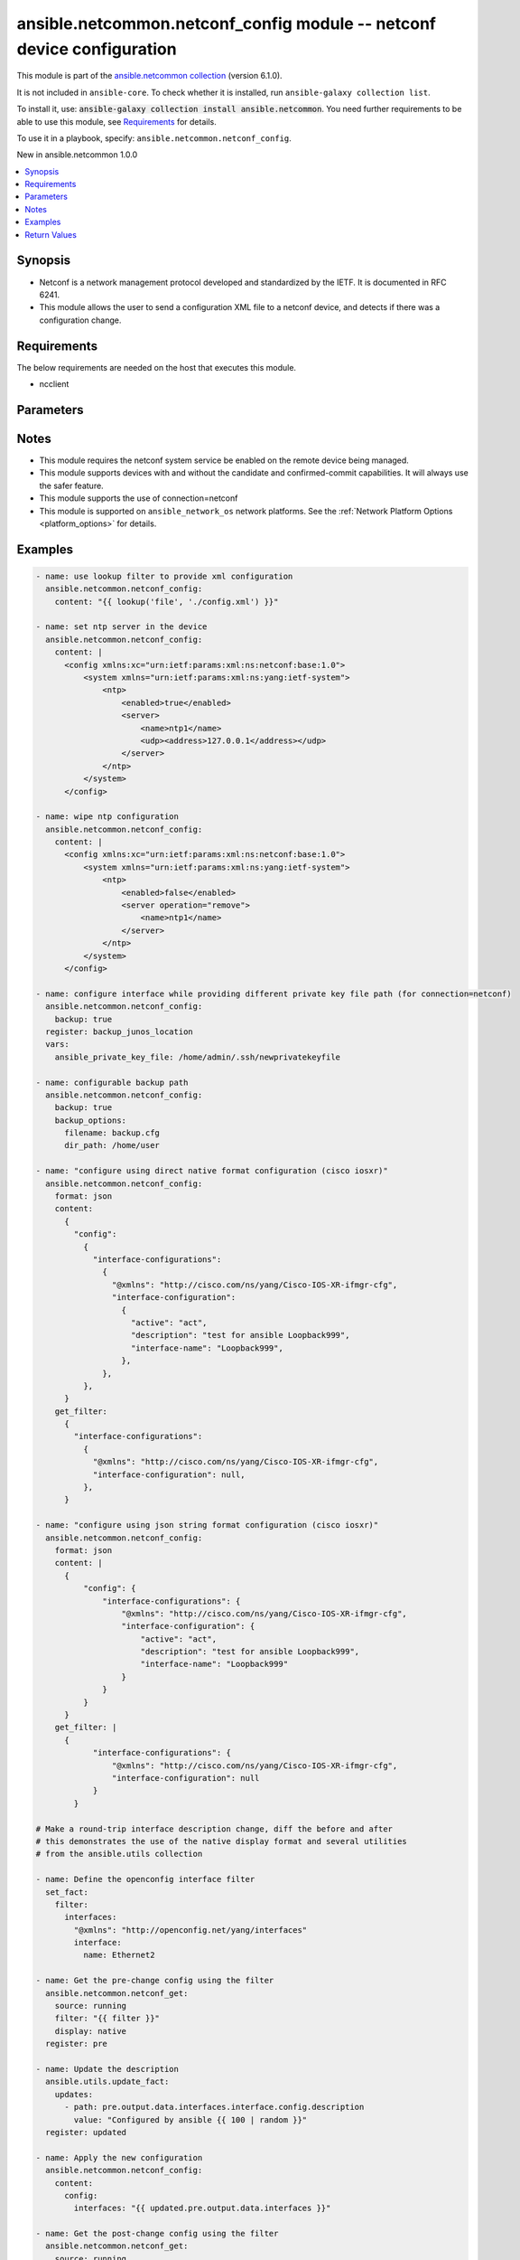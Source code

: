 
.. Created with antsibull-docs 2.9.0

ansible.netcommon.netconf_config module -- netconf device configuration
+++++++++++++++++++++++++++++++++++++++++++++++++++++++++++++++++++++++

This module is part of the `ansible.netcommon collection <https://galaxy.ansible.com/ui/repo/published/ansible/netcommon/>`_ (version 6.1.0).

It is not included in ``ansible-core``.
To check whether it is installed, run ``ansible-galaxy collection list``.

To install it, use: :code:`ansible-galaxy collection install ansible.netcommon`.
You need further requirements to be able to use this module,
see `Requirements <ansible_collections.ansible.netcommon.netconf_config_module_requirements_>`_ for details.

To use it in a playbook, specify: ``ansible.netcommon.netconf_config``.

New in ansible.netcommon 1.0.0

.. contents::
   :local:
   :depth: 1


Synopsis
--------

- Netconf is a network management protocol developed and standardized by the IETF. It is documented in RFC 6241.
- This module allows the user to send a configuration XML file to a netconf device, and detects if there was a configuration change.



.. _ansible_collections.ansible.netcommon.netconf_config_module_requirements:

Requirements
------------
The below requirements are needed on the host that executes this module.

- ncclient






Parameters
----------

.. raw:: html

  <table style="width: 100%;">
  <thead>
    <tr>
    <th colspan="2"><p>Parameter</p></th>
    <th><p>Comments</p></th>
  </tr>
  </thead>
  <tbody>
  <tr>
    <td colspan="2" valign="top">
      <div class="ansibleOptionAnchor" id="parameter-backup"></div>
      <p style="display: inline;"><strong>backup</strong></p>
      <a class="ansibleOptionLink" href="#parameter-backup" title="Permalink to this option"></a>
      <p style="font-size: small; margin-bottom: 0;">
        <span style="color: purple;">boolean</span>
      </p>
    </td>
    <td valign="top">
      <p>This argument will cause the module to create a full backup of the current <code class='docutils literal notranslate'>running-config</code> from the remote device before any changes are made. If the <code class='docutils literal notranslate'>backup_options</code> value is not given, the backup file is written to the <code class='docutils literal notranslate'>backup</code> folder in the playbook root directory or role root directory, if playbook is part of an ansible role. If the directory does not exist, it is created.</p>
      <p style="margin-top: 8px;"><b">Choices:</b></p>
      <ul>
        <li><p><code style="color: blue;"><b>false</b></code> <span style="color: blue;">← (default)</span></p></li>
        <li><p><code>true</code></p></li>
      </ul>

    </td>
  </tr>
  <tr>
    <td colspan="2" valign="top">
      <div class="ansibleOptionAnchor" id="parameter-backup_options"></div>
      <p style="display: inline;"><strong>backup_options</strong></p>
      <a class="ansibleOptionLink" href="#parameter-backup_options" title="Permalink to this option"></a>
      <p style="font-size: small; margin-bottom: 0;">
        <span style="color: purple;">dictionary</span>
      </p>
    </td>
    <td valign="top">
      <p>This is a dict object containing configurable options related to backup file path. The value of this option is read only when <code class='docutils literal notranslate'>backup</code> is set to <em>yes</em>, if <code class='docutils literal notranslate'>backup</code> is set to <em>no</em> this option will be silently ignored.</p>
    </td>
  </tr>
  <tr>
    <td></td>
    <td valign="top">
      <div class="ansibleOptionAnchor" id="parameter-backup_options/dir_path"></div>
      <p style="display: inline;"><strong>dir_path</strong></p>
      <a class="ansibleOptionLink" href="#parameter-backup_options/dir_path" title="Permalink to this option"></a>
      <p style="font-size: small; margin-bottom: 0;">
        <span style="color: purple;">path</span>
      </p>
    </td>
    <td valign="top">
      <p>This option provides the path ending with directory name in which the backup configuration file will be stored. If the directory does not exist it will be first created and the filename is either the value of <code class='docutils literal notranslate'>filename</code> or default filename as described in <code class='docutils literal notranslate'>filename</code> options description. If the path value is not given in that case a <em>backup</em> directory will be created in the current working directory and backup configuration will be copied in <code class='docutils literal notranslate'>filename</code> within <em>backup</em> directory.</p>
    </td>
  </tr>
  <tr>
    <td></td>
    <td valign="top">
      <div class="ansibleOptionAnchor" id="parameter-backup_options/filename"></div>
      <p style="display: inline;"><strong>filename</strong></p>
      <a class="ansibleOptionLink" href="#parameter-backup_options/filename" title="Permalink to this option"></a>
      <p style="font-size: small; margin-bottom: 0;">
        <span style="color: purple;">string</span>
      </p>
    </td>
    <td valign="top">
      <p>The filename to be used to store the backup configuration. If the filename is not given it will be generated based on the hostname, current time and date in format defined by &lt;hostname&gt;_config.&lt;current-date&gt;@&lt;current-time&gt;</p>
    </td>
  </tr>

  <tr>
    <td colspan="2" valign="top">
      <div class="ansibleOptionAnchor" id="parameter-commit"></div>
      <p style="display: inline;"><strong>commit</strong></p>
      <a class="ansibleOptionLink" href="#parameter-commit" title="Permalink to this option"></a>
      <p style="font-size: small; margin-bottom: 0;">
        <span style="color: purple;">boolean</span>
      </p>
    </td>
    <td valign="top">
      <p>This boolean flag controls if the configuration changes should be committed or not after editing the candidate datastore. This option is supported only if remote Netconf server supports :candidate capability. If the value is set to <em>False</em> commit won&#x27;t be issued after edit-config operation and user needs to handle commit or discard-changes explicitly.</p>
      <p style="margin-top: 8px;"><b">Choices:</b></p>
      <ul>
        <li><p><code>false</code></p></li>
        <li><p><code style="color: blue;"><b>true</b></code> <span style="color: blue;">← (default)</span></p></li>
      </ul>

    </td>
  </tr>
  <tr>
    <td colspan="2" valign="top">
      <div class="ansibleOptionAnchor" id="parameter-confirm"></div>
      <p style="display: inline;"><strong>confirm</strong></p>
      <a class="ansibleOptionLink" href="#parameter-confirm" title="Permalink to this option"></a>
      <p style="font-size: small; margin-bottom: 0;">
        <span style="color: purple;">integer</span>
      </p>
    </td>
    <td valign="top">
      <p>This argument will configure a timeout value for the commit to be confirmed before it is automatically rolled back. If the <code class='docutils literal notranslate'>confirm_commit</code> argument is set to False, this argument is silently ignored. If the value of this argument is set to 0, the commit is confirmed immediately. The remote host MUST support :candidate and :confirmed-commit capability for this option to .</p>
      <p style="margin-top: 8px;"><b style="color: blue;">Default:</b> <code style="color: blue;">0</code></p>
    </td>
  </tr>
  <tr>
    <td colspan="2" valign="top">
      <div class="ansibleOptionAnchor" id="parameter-confirm_commit"></div>
      <p style="display: inline;"><strong>confirm_commit</strong></p>
      <a class="ansibleOptionLink" href="#parameter-confirm_commit" title="Permalink to this option"></a>
      <p style="font-size: small; margin-bottom: 0;">
        <span style="color: purple;">boolean</span>
      </p>
    </td>
    <td valign="top">
      <p>This argument will execute commit operation on remote device. It can be used to confirm a previous commit.</p>
      <p style="margin-top: 8px;"><b">Choices:</b></p>
      <ul>
        <li><p><code style="color: blue;"><b>false</b></code> <span style="color: blue;">← (default)</span></p></li>
        <li><p><code>true</code></p></li>
      </ul>

    </td>
  </tr>
  <tr>
    <td colspan="2" valign="top">
      <div class="ansibleOptionAnchor" id="parameter-content"></div>
      <div class="ansibleOptionAnchor" id="parameter-xml"></div>
      <p style="display: inline;"><strong>content</strong></p>
      <a class="ansibleOptionLink" href="#parameter-content" title="Permalink to this option"></a>
      <p style="font-size: small; margin-bottom: 0;"><span style="color: darkgreen; white-space: normal;">aliases: xml</span></p>
      <p style="font-size: small; margin-bottom: 0;">
        <span style="color: purple;">any</span>
      </p>
    </td>
    <td valign="top">
      <p>The configuration data as defined by the device&#x27;s data models, the value can be either in xml string format or text format or python dictionary representation of JSON format.</p>
      <p>In case of json string format it will be converted to the corresponding xml string using xmltodict library before pushing onto the remote host.</p>
      <p>In case the value of this option isn <em>text</em> format the format should be supported by remote Netconf server.</p>
      <p>If the value of <code class='docutils literal notranslate'>content</code> option is in <em>xml</em> format in that case the xml value should have <em>config</em> as root tag.</p>
    </td>
  </tr>
  <tr>
    <td colspan="2" valign="top">
      <div class="ansibleOptionAnchor" id="parameter-default_operation"></div>
      <p style="display: inline;"><strong>default_operation</strong></p>
      <a class="ansibleOptionLink" href="#parameter-default_operation" title="Permalink to this option"></a>
      <p style="font-size: small; margin-bottom: 0;">
        <span style="color: purple;">string</span>
      </p>
    </td>
    <td valign="top">
      <p>The default operation for &lt;edit-config&gt; rpc, valid values are <em>merge</em>, <em>replace</em> and <em>none</em>. If the default value is merge, the configuration data in the <code class='docutils literal notranslate'>content</code> option is merged at the corresponding level in the <code class='docutils literal notranslate'>target</code> datastore. If the value is replace the data in the <code class='docutils literal notranslate'>content</code> option completely replaces the configuration in the <code class='docutils literal notranslate'>target</code> datastore. If the value is none the <code class='docutils literal notranslate'>target</code> datastore is unaffected by the configuration in the config option, unless and until the incoming configuration data uses the <code class='docutils literal notranslate'>operation</code> operation to request a different operation.</p>
      <p style="margin-top: 8px;"><b">Choices:</b></p>
      <ul>
        <li><p><code>&#34;merge&#34;</code></p></li>
        <li><p><code>&#34;replace&#34;</code></p></li>
        <li><p><code>&#34;none&#34;</code></p></li>
      </ul>

    </td>
  </tr>
  <tr>
    <td colspan="2" valign="top">
      <div class="ansibleOptionAnchor" id="parameter-delete"></div>
      <p style="display: inline;"><strong>delete</strong></p>
      <a class="ansibleOptionLink" href="#parameter-delete" title="Permalink to this option"></a>
      <p style="font-size: small; margin-bottom: 0;">
        <span style="color: purple;">boolean</span>
      </p>
    </td>
    <td valign="top">
      <p>It instructs the module to delete the configuration from value mentioned in <code class='docutils literal notranslate'>target</code> datastore.</p>
      <p style="margin-top: 8px;"><b">Choices:</b></p>
      <ul>
        <li><p><code style="color: blue;"><b>false</b></code> <span style="color: blue;">← (default)</span></p></li>
        <li><p><code>true</code></p></li>
      </ul>

    </td>
  </tr>
  <tr>
    <td colspan="2" valign="top">
      <div class="ansibleOptionAnchor" id="parameter-error_option"></div>
      <p style="display: inline;"><strong>error_option</strong></p>
      <a class="ansibleOptionLink" href="#parameter-error_option" title="Permalink to this option"></a>
      <p style="font-size: small; margin-bottom: 0;">
        <span style="color: purple;">string</span>
      </p>
    </td>
    <td valign="top">
      <p>This option controls the netconf server action after an error occurs while editing the configuration.</p>
      <p>If <em>error_option=stop-on-error</em>, abort the config edit on first error.</p>
      <p>If <em>error_option=continue-on-error</em>, continue to process configuration data on error. The error is recorded and negative response is generated if any errors occur.</p>
      <p>If <em>error_option=rollback-on-error</em>, rollback to the original configuration if any error occurs. This requires the remote Netconf server to support the <em>error_option=rollback-on-error</em> capability.</p>
      <p style="margin-top: 8px;"><b">Choices:</b></p>
      <ul>
        <li><p><code style="color: blue;"><b>&#34;stop-on-error&#34;</b></code> <span style="color: blue;">← (default)</span></p></li>
        <li><p><code>&#34;continue-on-error&#34;</code></p></li>
        <li><p><code>&#34;rollback-on-error&#34;</code></p></li>
      </ul>

    </td>
  </tr>
  <tr>
    <td colspan="2" valign="top">
      <div class="ansibleOptionAnchor" id="parameter-format"></div>
      <p style="display: inline;"><strong>format</strong></p>
      <a class="ansibleOptionLink" href="#parameter-format" title="Permalink to this option"></a>
      <p style="font-size: small; margin-bottom: 0;">
        <span style="color: purple;">string</span>
      </p>
    </td>
    <td valign="top">
      <p>The format of the configuration provided as value of <code class='docutils literal notranslate'>content</code>.</p>
      <p>In case of json string format it will be converted to the corresponding xml string using xmltodict library before pushing onto the remote host.</p>
      <p>In case of <em>text</em> format of the configuration should be supported by remote Netconf server.</p>
      <p>If the value of <code class='docutils literal notranslate'>format</code> options is not given it tries to guess the data format of <code class='docutils literal notranslate'>content</code> option as one of <em>xml</em> or <em>json</em> or <em>text</em>.</p>
      <p>If the data format is not identified it is set to <em>xml</em> by default.</p>
      <p style="margin-top: 8px;"><b">Choices:</b></p>
      <ul>
        <li><p><code>&#34;xml&#34;</code></p></li>
        <li><p><code>&#34;text&#34;</code></p></li>
        <li><p><code>&#34;json&#34;</code></p></li>
      </ul>

    </td>
  </tr>
  <tr>
    <td colspan="2" valign="top">
      <div class="ansibleOptionAnchor" id="parameter-get_filter"></div>
      <p style="display: inline;"><strong>get_filter</strong></p>
      <a class="ansibleOptionLink" href="#parameter-get_filter" title="Permalink to this option"></a>
      <p style="font-size: small; margin-bottom: 0;">
        <span style="color: purple;">any</span>
      </p>
    </td>
    <td valign="top">
      <p>This argument specifies the XML string which acts as a filter to restrict the portions of the data retrieved from the remote device when comparing the before and after state of the device following calls to edit_config. When not specified, the entire configuration or state data is returned for comparison depending on the value of <code class='docutils literal notranslate'>source</code> option. The <code class='docutils literal notranslate'>get_filter</code> value can be either XML string or XPath or JSON string or native python dictionary, if the filter is in XPath format the NETCONF server running on remote host should support xpath capability else it will result in an error.</p>
    </td>
  </tr>
  <tr>
    <td colspan="2" valign="top">
      <div class="ansibleOptionAnchor" id="parameter-lock"></div>
      <p style="display: inline;"><strong>lock</strong></p>
      <a class="ansibleOptionLink" href="#parameter-lock" title="Permalink to this option"></a>
      <p style="font-size: small; margin-bottom: 0;">
        <span style="color: purple;">string</span>
      </p>
    </td>
    <td valign="top">
      <p>Instructs the module to explicitly lock the datastore specified as <code class='docutils literal notranslate'>target</code>. By setting the option value <em>always</em> is will explicitly lock the datastore mentioned in <code class='docutils literal notranslate'>target</code> option. It the value is <em>never</em> it will not lock the <code class='docutils literal notranslate'>target</code> datastore. The value <em>if-supported</em> lock the <code class='docutils literal notranslate'>target</code> datastore only if it is supported by the remote Netconf server.</p>
      <p style="margin-top: 8px;"><b">Choices:</b></p>
      <ul>
        <li><p><code>&#34;never&#34;</code></p></li>
        <li><p><code style="color: blue;"><b>&#34;always&#34;</b></code> <span style="color: blue;">← (default)</span></p></li>
        <li><p><code>&#34;if-supported&#34;</code></p></li>
      </ul>

    </td>
  </tr>
  <tr>
    <td colspan="2" valign="top">
      <div class="ansibleOptionAnchor" id="parameter-save"></div>
      <p style="display: inline;"><strong>save</strong></p>
      <a class="ansibleOptionLink" href="#parameter-save" title="Permalink to this option"></a>
      <p style="font-size: small; margin-bottom: 0;">
        <span style="color: purple;">boolean</span>
      </p>
    </td>
    <td valign="top">
      <p>The <code class='docutils literal notranslate'>save</code> argument instructs the module to save the configuration in <code class='docutils literal notranslate'>target</code> datastore to the startup-config if changed and if :startup capability is supported by Netconf server.</p>
      <p style="margin-top: 8px;"><b">Choices:</b></p>
      <ul>
        <li><p><code style="color: blue;"><b>false</b></code> <span style="color: blue;">← (default)</span></p></li>
        <li><p><code>true</code></p></li>
      </ul>

    </td>
  </tr>
  <tr>
    <td colspan="2" valign="top">
      <div class="ansibleOptionAnchor" id="parameter-source_datastore"></div>
      <div class="ansibleOptionAnchor" id="parameter-source"></div>
      <p style="display: inline;"><strong>source_datastore</strong></p>
      <a class="ansibleOptionLink" href="#parameter-source_datastore" title="Permalink to this option"></a>
      <p style="font-size: small; margin-bottom: 0;"><span style="color: darkgreen; white-space: normal;">aliases: source</span></p>
      <p style="font-size: small; margin-bottom: 0;">
        <span style="color: purple;">string</span>
      </p>
    </td>
    <td valign="top">
      <p>Name of the configuration datastore to use as the source to copy the configuration to the datastore mentioned by <code class='docutils literal notranslate'>target</code> option. The values can be either <em>running</em>, <em>candidate</em>, <em>startup</em> or a remote URL</p>
    </td>
  </tr>
  <tr>
    <td colspan="2" valign="top">
      <div class="ansibleOptionAnchor" id="parameter-target"></div>
      <div class="ansibleOptionAnchor" id="parameter-datastore"></div>
      <p style="display: inline;"><strong>target</strong></p>
      <a class="ansibleOptionLink" href="#parameter-target" title="Permalink to this option"></a>
      <p style="font-size: small; margin-bottom: 0;"><span style="color: darkgreen; white-space: normal;">aliases: datastore</span></p>
      <p style="font-size: small; margin-bottom: 0;">
        <span style="color: purple;">string</span>
      </p>
    </td>
    <td valign="top">
      <p>Name of the configuration datastore to be edited. - auto, uses candidate and fallback to running - candidate, edit &lt;candidate/&gt; datastore and then commit - running, edit &lt;running/&gt; datastore directly</p>
      <p style="margin-top: 8px;"><b">Choices:</b></p>
      <ul>
        <li><p><code style="color: blue;"><b>&#34;auto&#34;</b></code> <span style="color: blue;">← (default)</span></p></li>
        <li><p><code>&#34;candidate&#34;</code></p></li>
        <li><p><code>&#34;running&#34;</code></p></li>
      </ul>

    </td>
  </tr>
  <tr>
    <td colspan="2" valign="top">
      <div class="ansibleOptionAnchor" id="parameter-validate"></div>
      <p style="display: inline;"><strong>validate</strong></p>
      <a class="ansibleOptionLink" href="#parameter-validate" title="Permalink to this option"></a>
      <p style="font-size: small; margin-bottom: 0;">
        <span style="color: purple;">boolean</span>
      </p>
    </td>
    <td valign="top">
      <p>This boolean flag if set validates the content of datastore given in <code class='docutils literal notranslate'>target</code> option. For this option to work remote Netconf server should support :validate capability.</p>
      <p style="margin-top: 8px;"><b">Choices:</b></p>
      <ul>
        <li><p><code style="color: blue;"><b>false</b></code> <span style="color: blue;">← (default)</span></p></li>
        <li><p><code>true</code></p></li>
      </ul>

    </td>
  </tr>
  </tbody>
  </table>




Notes
-----

- This module requires the netconf system service be enabled on the remote device being managed.
- This module supports devices with and without the candidate and confirmed-commit capabilities. It will always use the safer feature.
- This module supports the use of connection=netconf
- This module is supported on \ :literal:`ansible\_network\_os`\  network platforms. See the :ref:\`Network Platform Options \<platform\_options\>\` for details.


Examples
--------

.. code-block:: yaml


    - name: use lookup filter to provide xml configuration
      ansible.netcommon.netconf_config:
        content: "{{ lookup('file', './config.xml') }}"

    - name: set ntp server in the device
      ansible.netcommon.netconf_config:
        content: |
          <config xmlns:xc="urn:ietf:params:xml:ns:netconf:base:1.0">
              <system xmlns="urn:ietf:params:xml:ns:yang:ietf-system">
                  <ntp>
                      <enabled>true</enabled>
                      <server>
                          <name>ntp1</name>
                          <udp><address>127.0.0.1</address></udp>
                      </server>
                  </ntp>
              </system>
          </config>

    - name: wipe ntp configuration
      ansible.netcommon.netconf_config:
        content: |
          <config xmlns:xc="urn:ietf:params:xml:ns:netconf:base:1.0">
              <system xmlns="urn:ietf:params:xml:ns:yang:ietf-system">
                  <ntp>
                      <enabled>false</enabled>
                      <server operation="remove">
                          <name>ntp1</name>
                      </server>
                  </ntp>
              </system>
          </config>

    - name: configure interface while providing different private key file path (for connection=netconf)
      ansible.netcommon.netconf_config:
        backup: true
      register: backup_junos_location
      vars:
        ansible_private_key_file: /home/admin/.ssh/newprivatekeyfile

    - name: configurable backup path
      ansible.netcommon.netconf_config:
        backup: true
        backup_options:
          filename: backup.cfg
          dir_path: /home/user

    - name: "configure using direct native format configuration (cisco iosxr)"
      ansible.netcommon.netconf_config:
        format: json
        content:
          {
            "config":
              {
                "interface-configurations":
                  {
                    "@xmlns": "http://cisco.com/ns/yang/Cisco-IOS-XR-ifmgr-cfg",
                    "interface-configuration":
                      {
                        "active": "act",
                        "description": "test for ansible Loopback999",
                        "interface-name": "Loopback999",
                      },
                  },
              },
          }
        get_filter:
          {
            "interface-configurations":
              {
                "@xmlns": "http://cisco.com/ns/yang/Cisco-IOS-XR-ifmgr-cfg",
                "interface-configuration": null,
              },
          }

    - name: "configure using json string format configuration (cisco iosxr)"
      ansible.netcommon.netconf_config:
        format: json
        content: |
          {
              "config": {
                  "interface-configurations": {
                      "@xmlns": "http://cisco.com/ns/yang/Cisco-IOS-XR-ifmgr-cfg",
                      "interface-configuration": {
                          "active": "act",
                          "description": "test for ansible Loopback999",
                          "interface-name": "Loopback999"
                      }
                  }
              }
          }
        get_filter: |
          {
                "interface-configurations": {
                    "@xmlns": "http://cisco.com/ns/yang/Cisco-IOS-XR-ifmgr-cfg",
                    "interface-configuration": null
                }
            }

    # Make a round-trip interface description change, diff the before and after
    # this demonstrates the use of the native display format and several utilities
    # from the ansible.utils collection

    - name: Define the openconfig interface filter
      set_fact:
        filter:
          interfaces:
            "@xmlns": "http://openconfig.net/yang/interfaces"
            interface:
              name: Ethernet2

    - name: Get the pre-change config using the filter
      ansible.netcommon.netconf_get:
        source: running
        filter: "{{ filter }}"
        display: native
      register: pre

    - name: Update the description
      ansible.utils.update_fact:
        updates:
          - path: pre.output.data.interfaces.interface.config.description
            value: "Configured by ansible {{ 100 | random }}"
      register: updated

    - name: Apply the new configuration
      ansible.netcommon.netconf_config:
        content:
          config:
            interfaces: "{{ updated.pre.output.data.interfaces }}"

    - name: Get the post-change config using the filter
      ansible.netcommon.netconf_get:
        source: running
        filter: "{{ filter }}"
        display: native
      register: post

    - name: Show the differences between the pre and post configurations
      ansible.utils.fact_diff:
        before: "{{ pre.output.data|ansible.utils.to_paths }}"
        after: "{{ post.output.data|ansible.utils.to_paths }}"
    # TASK [Show the differences between the pre and post configurations] ********
    # --- before
    # +++ after
    # @@ -1,11 +1,11 @@
    #  {
    # -    "@time-modified": "2020-10-23T12:27:17.462332477Z",
    # +    "@time-modified": "2020-10-23T12:27:21.744541708Z",
    #      "@xmlns": "urn:ietf:params:xml:ns:netconf:base:1.0",
    #      "interfaces.interface.aggregation.config['fallback-timeout']['#text']": "90",
    #      "interfaces.interface.aggregation.config['fallback-timeout']['@xmlns']": "http://arista.com/yang/openconfig/interfaces/augments",
    #      "interfaces.interface.aggregation.config['min-links']": "0",
    #      "interfaces.interface.aggregation['@xmlns']": "http://openconfig.net/yang/interfaces/aggregate",
    # -    "interfaces.interface.config.description": "Configured by ansible 56",
    # +    "interfaces.interface.config.description": "Configured by ansible 67",
    #      "interfaces.interface.config.enabled": "true",
    #      "interfaces.interface.config.mtu": "0",
    #      "interfaces.interface.config.name": "Ethernet2",





Return Values
-------------
The following are the fields unique to this module:

.. raw:: html

  <table style="width: 100%;">
  <thead>
    <tr>
    <th><p>Key</p></th>
    <th><p>Description</p></th>
  </tr>
  </thead>
  <tbody>
  <tr>
    <td valign="top">
      <div class="ansibleOptionAnchor" id="return-backup_path"></div>
      <p style="display: inline;"><strong>backup_path</strong></p>
      <a class="ansibleOptionLink" href="#return-backup_path" title="Permalink to this return value"></a>
      <p style="font-size: small; margin-bottom: 0;">
        <span style="color: purple;">string</span>
      </p>
    </td>
    <td valign="top">
      <p>The full path to the backup file</p>
      <p style="margin-top: 8px;"><b>Returned:</b> when backup is yes</p>
      <p style="margin-top: 8px; color: blue; word-wrap: break-word; word-break: break-all;"><b style="color: black;">Sample:</b> <code>&#34;/playbooks/ansible/backup/config.2016-07-16@22:28:34&#34;</code></p>
    </td>
  </tr>
  <tr>
    <td valign="top">
      <div class="ansibleOptionAnchor" id="return-diff"></div>
      <p style="display: inline;"><strong>diff</strong></p>
      <a class="ansibleOptionLink" href="#return-diff" title="Permalink to this return value"></a>
      <p style="font-size: small; margin-bottom: 0;">
        <span style="color: purple;">dictionary</span>
      </p>
    </td>
    <td valign="top">
      <p>If --diff option in enabled while running, the before and after configuration change are returned as part of before and after key.</p>
      <p style="margin-top: 8px;"><b>Returned:</b> when diff is enabled</p>
      <p style="margin-top: 8px; color: blue; word-wrap: break-word; word-break: break-all;"><b style="color: black;">Sample:</b> <code>{&#34;after&#34;: &#34;&lt;rpc-reply&gt; &lt;data&gt; &lt;configuration&gt; &lt;version&gt;17.3R1.10&lt;/version&gt;...&lt;--snip--&gt;&#34;, &#34;before&#34;: &#34;&lt;rpc-reply&gt; &lt;data&gt; &lt;configuration&gt; &lt;version&gt;17.3R1.10&lt;/version&gt;...&lt;--snip--&gt;&#34;}</code></p>
    </td>
  </tr>
  <tr>
    <td valign="top">
      <div class="ansibleOptionAnchor" id="return-server_capabilities"></div>
      <p style="display: inline;"><strong>server_capabilities</strong></p>
      <a class="ansibleOptionLink" href="#return-server_capabilities" title="Permalink to this return value"></a>
      <p style="font-size: small; margin-bottom: 0;">
        <span style="color: purple;">list</span>
        / <span style="color: purple;">elements=string</span>
      </p>
    </td>
    <td valign="top">
      <p>list of capabilities of the server</p>
      <p style="margin-top: 8px;"><b>Returned:</b> success</p>
      <p style="margin-top: 8px; color: blue; word-wrap: break-word; word-break: break-all;"><b style="color: black;">Sample:</b> <code>[&#34;urn:ietf:params:netconf:base:1.1&#34;, &#34;urn:ietf:params:netconf:capability:confirmed-commit:1.0&#34;, &#34;urn:ietf:params:netconf:capability:candidate:1.0&#34;]</code></p>
    </td>
  </tr>
  </tbody>
  </table>




Authors
~~~~~~~

- Leandro Lisboa Penz (@lpenz)
- Ganesh Nalawade (@ganeshrn)



Collection links
~~~~~~~~~~~~~~~~

* `Issue Tracker <https://github.com/ansible-collections/ansible.netcommon/issues>`__
* `Repository (Sources) <https://github.com/ansible-collections/ansible.netcommon>`__
